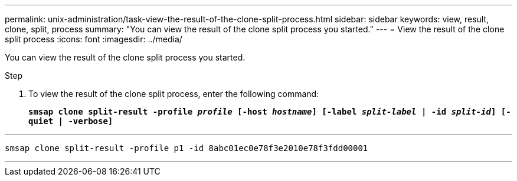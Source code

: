 ---
permalink: unix-administration/task-view-the-result-of-the-clone-split-process.html
sidebar: sidebar
keywords: view, result, clone, split, process
summary: "You can view the result of the clone split process you started."
---
= View the result of the clone split process
:icons: font
:imagesdir: ../media/

[.lead]
You can view the result of the clone split process you started.

.Step

. To view the result of the clone split process, enter the following command:
+
`*smsap clone split-result -profile _profile_ [-host _hostname_] [-label _split-label_ | -id _split-id_] [-quiet | -verbose]*`

---
----
smsap clone split-result -profile p1 -id 8abc01ec0e78f3e2010e78f3fdd00001
----
---
